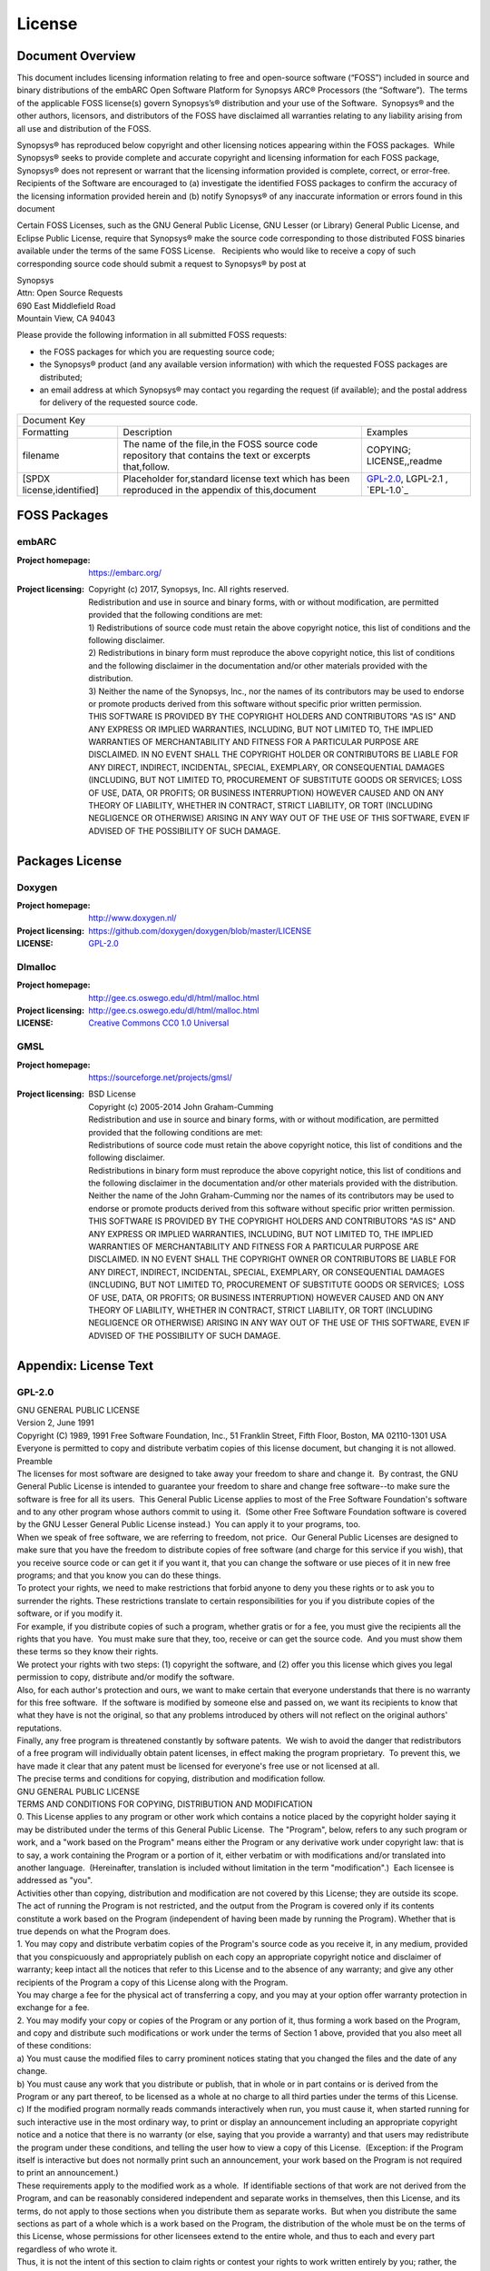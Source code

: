 .. _license:

License
========

Document Overview
#################

This document includes licensing information relating to free and open-source
software (“FOSS”) included in source and binary distributions of the embARC
Open Software Platform for Synopsys ARC® Processors (the “Software”).  The
terms of the applicable FOSS license(s) govern Synopsys’s® distribution and
your use of the Software.  Synopsys® and the other authors, licensors, and
distributors of the FOSS have disclaimed all warranties relating to any
liability arising from all use and distribution of the FOSS.

Synopsys® has reproduced below copyright and other licensing notices appearing
within the FOSS packages.  While Synopsys® seeks to provide complete and
accurate copyright and licensing information for each FOSS package, Synopsys®
does not represent or warrant that the licensing information provided is
complete, correct, or error-free.  Recipients of the Software are encouraged
to (a) investigate the identified FOSS packages to confirm the accuracy of the
licensing information provided herein and (b) notify Synopsys® of any
inaccurate information or errors found in this document

Certain FOSS Licenses, such as the GNU General Public License, GNU Lesser (or
Library) General Public License, and Eclipse Public License, require that
Synopsys® make the source code corresponding to those distributed FOSS
binaries available under the terms of the same FOSS License.   Recipients who
would like to receive a copy of such corresponding source code should submit a
request to Synopsys® by post at

| Synopsys
| Attn: Open Source Requests
| 690 East Middlefield Road
| Mountain View, CA 94043

Please provide the following information in all submitted FOSS requests:

- the FOSS packages for which you are requesting source code;

- the Synopsys® product (and any available version information) with which the
  requested FOSS packages are distributed;

- an email address at which Synopsys® may contact you regarding the request
  (if available); and the postal address for delivery of the requested source
  code.

+--------------------------------------------------------------------------------------------------------------------------------------------------------------------------+
|                                                                              Document Key                                                                                |
+---------------------------+---------------------------------------------------------------------------------------------------------+------------------------------------+
| Formatting                | Description                                                                                             | Examples                           |
+---------------------------+---------------------------------------------------------------------------------------------------------+------------------------------------+
| filename                  | The name of the file,in the FOSS source code repository that contains the text or excerpts that,follow. | COPYING; LICENSE,,readme           |
+---------------------------+---------------------------------------------------------------------------------------------------------+------------------------------------+
| [SPDX license,identified] | Placeholder for,standard license text which has been reproduced in the appendix of this,document        | `GPL-2.0`_, LGPL-2.1  , `EPL-1.0`_ |
+---------------------------+---------------------------------------------------------------------------------------------------------+------------------------------------+

FOSS Packages
#############

embARC
******

:Project homepage:	https://embarc.org/

:Project licensing:
			| Copyright (c) 2017, Synopsys, Inc. All rights reserved.
			| Redistribution and use in source and binary forms, with or without modification, are permitted provided that the following conditions are met:
			| 1) Redistributions of source code must retain the above copyright notice, this list of conditions and the following disclaimer.
			| 2) Redistributions in binary form must reproduce the above copyright notice, this list of conditions and the following disclaimer in the documentation and/or other materials provided with the distribution.
			| 3) Neither the name of the Synopsys, Inc., nor the names of its contributors may be used to endorse or promote products derived from this software without specific prior written permission.
			| THIS SOFTWARE IS PROVIDED BY THE COPYRIGHT HOLDERS AND CONTRIBUTORS "AS IS" AND ANY EXPRESS OR IMPLIED WARRANTIES, INCLUDING, BUT NOT LIMITED TO, THE IMPLIED WARRANTIES OF MERCHANTABILITY AND FITNESS FOR A PARTICULAR PURPOSE ARE DISCLAIMED. IN NO EVENT SHALL THE COPYRIGHT HOLDER OR CONTRIBUTORS BE LIABLE FOR ANY DIRECT, INDIRECT, INCIDENTAL, SPECIAL, EXEMPLARY, OR CONSEQUENTIAL DAMAGES (INCLUDING, BUT NOT LIMITED TO, PROCUREMENT OF SUBSTITUTE GOODS OR SERVICES; LOSS OF USE, DATA, OR PROFITS; OR BUSINESS INTERRUPTION) HOWEVER CAUSED AND ON ANY THEORY OF LIABILITY, WHETHER IN CONTRACT, STRICT LIABILITY, OR TORT (INCLUDING NEGLIGENCE OR OTHERWISE) ARISING IN ANY WAY OUT OF THE USE OF THIS SOFTWARE, EVEN IF ADVISED OF THE POSSIBILITY OF SUCH DAMAGE.

Packages License
################
 
Doxygen
*******

:Project homepage: http://www.doxygen.nl/
:Project licensing: https://github.com/doxygen/doxygen/blob/master/LICENSE
:LICENSE: `GPL-2.0`_
 
Dlmalloc
********

:Project homepage: http://gee.cs.oswego.edu/dl/html/malloc.html
:Project licensing: http://gee.cs.oswego.edu/dl/html/malloc.html
:LICENSE: `Creative Commons CC0 1.0 Universal`_
  
GMSL
****

:Project homepage: https://sourceforge.net/projects/gmsl/
:Project licensing: 	| BSD License
			| Copyright (c) 2005-2014 John Graham-Cumming
			| Redistribution and use in source and binary forms, with or without modification, are permitted provided that the following conditions are met:
			| Redistributions of source code must retain the above copyright notice, this list of conditions and the following disclaimer.
			| Redistributions in binary form must reproduce the above copyright notice, this list of conditions and the following disclaimer in the documentation and/or other materials provided with the distribution.
			| Neither the name of the John Graham-Cumming nor the names of its contributors may be used to endorse or promote products derived from this software without specific prior written permission.
			| THIS SOFTWARE IS PROVIDED BY THE COPYRIGHT HOLDERS AND CONTRIBUTORS "AS IS" AND ANY EXPRESS OR IMPLIED WARRANTIES, INCLUDING, BUT NOT LIMITED TO, THE IMPLIED WARRANTIES OF MERCHANTABILITY AND FITNESS FOR A PARTICULAR PURPOSE ARE DISCLAIMED. IN NO EVENT SHALL THE COPYRIGHT OWNER OR CONTRIBUTORS BE LIABLE FOR ANY DIRECT, INDIRECT, INCIDENTAL, SPECIAL, EXEMPLARY, OR CONSEQUENTIAL DAMAGES (INCLUDING, BUT NOT LIMITED TO, PROCUREMENT OF SUBSTITUTE GOODS OR SERVICES;  LOSS OF USE, DATA, OR PROFITS; OR BUSINESS INTERRUPTION) HOWEVER CAUSED AND ON ANY THEORY OF LIABILITY, WHETHER IN CONTRACT, STRICT LIABILITY, OR TORT (INCLUDING NEGLIGENCE OR OTHERWISE) ARISING IN ANY WAY OUT OF THE USE OF THIS SOFTWARE, EVEN IF ADVISED OF THE POSSIBILITY OF SUCH DAMAGE.

Appendix: License Text
######################
 
GPL-2.0
*******

| GNU GENERAL PUBLIC LICENSE
| Version 2, June 1991
| Copyright (C) 1989, 1991 Free Software Foundation, Inc., 51 Franklin Street, Fifth Floor, Boston, MA 02110-1301 USA
| Everyone is permitted to copy and distribute verbatim copies of this license document, but changing it is not allowed.
| Preamble
| The licenses for most software are designed to take away your freedom to share and change it.  By contrast, the GNU General Public License is intended to guarantee your freedom to share and change free software--to make sure the software is free for all its users.  This General Public License applies to most of the Free Software Foundation's software and to any other program whose authors commit to using it.  (Some other Free Software Foundation software is covered by the GNU Lesser General Public License instead.)  You can apply it to your programs, too.
| When we speak of free software, we are referring to freedom, not price.  Our General Public Licenses are designed to make sure that you have the freedom to distribute copies of free software (and charge for this service if you wish), that you receive source code or can get it if you want it, that you can change the software or use pieces of it in new free programs; and that you know you can do these things.
| To protect your rights, we need to make restrictions that forbid anyone to deny you these rights or to ask you to surrender the rights. These restrictions translate to certain responsibilities for you if you distribute copies of the software, or if you modify it.
| For example, if you distribute copies of such a program, whether gratis or for a fee, you must give the recipients all the rights that you have.  You must make sure that they, too, receive or can get the source code.  And you must show them these terms so they know their rights.
| We protect your rights with two steps: (1) copyright the software, and (2) offer you this license which gives you legal permission to copy, distribute and/or modify the software.
| Also, for each author's protection and ours, we want to make certain that everyone understands that there is no warranty for this free software.  If the software is modified by someone else and passed on, we want its recipients to know that what they have is not the original, so that any problems introduced by others will not reflect on the original authors' reputations.
| Finally, any free program is threatened constantly by software patents.  We wish to avoid the danger that redistributors of a free program will individually obtain patent licenses, in effect making the program proprietary.  To prevent this, we have made it clear that any patent must be licensed for everyone's free use or not licensed at all.
| The precise terms and conditions for copying, distribution and modification follow.
| GNU GENERAL PUBLIC LICENSE
| TERMS AND CONDITIONS FOR COPYING, DISTRIBUTION AND MODIFICATION
| 0. This License applies to any program or other work which contains a notice placed by the copyright holder saying it may be distributed under the terms of this General Public License.  The "Program", below, refers to any such program or work, and a "work based on the Program" means either the Program or any derivative work under copyright law: that is to say, a work containing the Program or a portion of it, either verbatim or with modifications and/or translated into another language.  (Hereinafter, translation is included without limitation in the term "modification".)  Each licensee is addressed as "you".
| Activities other than copying, distribution and modification are not covered by this License; they are outside its scope.  The act of running the Program is not restricted, and the output from the Program is covered only if its contents constitute a work based on the Program (independent of having been made by running the Program). Whether that is true depends on what the Program does.
| 1. You may copy and distribute verbatim copies of the Program's source code as you receive it, in any medium, provided that you conspicuously and appropriately publish on each copy an appropriate copyright notice and disclaimer of warranty; keep intact all the notices that refer to this License and to the absence of any warranty; and give any other recipients of the Program a copy of this License along with the Program.
| You may charge a fee for the physical act of transferring a copy, and you may at your option offer warranty protection in exchange for a fee.
| 2. You may modify your copy or copies of the Program or any portion of it, thus forming a work based on the Program, and copy and distribute such modifications or work under the terms of Section 1 above, provided that you also meet all of these conditions:
| a) You must cause the modified files to carry prominent notices stating that you changed the files and the date of any change.
| b) You must cause any work that you distribute or publish, that in whole or in part contains or is derived from the Program or any part thereof, to be licensed as a whole at no charge to all third parties under the terms of this License.
| c) If the modified program normally reads commands interactively when run, you must cause it, when started running for such interactive use in the most ordinary way, to print or display an announcement including an appropriate copyright notice and a notice that there is no warranty (or else, saying that you provide a warranty) and that users may redistribute the program under these conditions, and telling the user how to view a copy of this License.  (Exception: if the Program itself is interactive but does not normally print such an announcement, your work based on the Program is not required to print an announcement.)
| These requirements apply to the modified work as a whole.  If identifiable sections of that work are not derived from the Program, and can be reasonably considered independent and separate works in themselves, then this License, and its terms, do not apply to those sections when you distribute them as separate works.  But when you distribute the same sections as part of a whole which is a work based on the Program, the distribution of the whole must be on the terms of this License, whose permissions for other licensees extend to the entire whole, and thus to each and every part regardless of who wrote it.
| Thus, it is not the intent of this section to claim rights or contest your rights to work written entirely by you; rather, the intent is to exercise the right to control the distribution of derivative or collective works based on the Program.
| In addition, mere aggregation of another work not based on the Program with the Program (or with a work based on the Program) on a volume of a storage or distribution medium does not bring the other work under the scope of this License.
| 3. You may copy and distribute the Program (or a work based on it, under Section 2) in object code or executable form under the terms of Sections 1 and 2 above provided that you also do one of the following:
| a) Accompany it with the complete corresponding machine-readable source code, which must be distributed under the terms of Sections 1 and 2 above on a medium customarily used for software interchange; or,
| b) Accompany it with a written offer, valid for at least three years, to give any third party, for a charge no more than your cost of physically performing source distribution, a complete machine-readable copy of the corresponding source code, to be distributed under the terms of Sections 1 and 2 above on a medium customarily used for software interchange; or,
| c) Accompany it with the information you received as to the offer to distribute corresponding source code.  (This alternative is allowed only for noncommercial distribution and only if you received the program in object code or executable form with such an offer, in accord with Subsection b above.)
| The source code for a work means the preferred form of the work for making modifications to it.  For an executable work, complete source code means all the source code for all modules it contains, plus any associated interface definition files, plus the scripts used to control compilation and installation of the executable.  However, as a special exception, the source code distributed need not include anything that is normally distributed (in either source or binary form) with the major components (compiler, kernel, and so on) of the operating system on which the executable runs, unless that component itself accompanies the executable.
| If distribution of executable or object code is made by offering access to copy from a designated place, then offering equivalent access to copy the source code from the same place counts as distribution of the source code, even though third parties are not compelled to copy the source along with the object code.
| 4. You may not copy, modify, sublicense, or distribute the Program except as expressly provided under this License.  Any attempt otherwise to copy, modify, sublicense or distribute the Program is void, and will automatically terminate your rights under this License.  However, parties who have received copies, or rights, from you under this License will not have their licenses terminated so long as such parties remain in full compliance.
| 5. You are not required to accept this License, since you have not signed it.  However, nothing else grants you permission to modify or distribute the Program or its derivative works.  These actions are prohibited by law if you do not accept this License.  Therefore, by modifying or distributing the Program (or any work based on the Program), you indicate your acceptance of this License to do so, and all its terms and conditions for copying, distributing or modifying the Program or works based on it.
| 6. Each time you redistribute the Program (or any work based on the Program), the recipient automatically receives a license from the original licensor to copy, distribute or modify the Program subject to these terms and conditions.  You may not impose any further restrictions on the recipients' exercise of the rights granted herein.
| You are not responsible for enforcing compliance by third parties to this License.
| 7. If, as a consequence of a court judgment or allegation of patent infringement or for any other reason (not limited to patent issues), conditions are imposed on you (whether by court order, agreement or otherwise) that contradict the conditions of this License, they do not excuse you from the conditions of this License.  If you cannot distribute so as to satisfy simultaneously your obligations under this License and any other pertinent obligations, then as a consequence you may not distribute the Program at all.  For example, if a patent license would not permit royalty-free redistribution of the Program by all those who receive copies directly or indirectly through you, then the only way you could satisfy both it and this License would be to refrain entirely from distribution of the Program.
| If any portion of this section is held invalid or unenforceable under any particular circumstance, the balance of the section is intended to apply and the section as a whole is intended to apply in other circumstances.
| It is not the purpose of this section to induce you to infringe any patents or other property right claims or to contest validity of any such claims; this section has the sole purpose of protecting the integrity of the free software distribution system, which is implemented by public license practices.  Many people have made generous contributions to the wide range of software distributed through that system in reliance on consistent application of that system; it is up to the author/donor to decide if he or she is willing to distribute software through any other system and a licensee cannot impose that choice.
| This section is intended to make thoroughly clear what is believed to be a consequence of the rest of this License.
| 8. If the distribution and/or use of the Program is restricted in certain countries either by patents or by copyrighted interfaces, the original copyright holder who places the Program under this License may add an explicit geographical distribution limitation excluding those countries, so that distribution is permitted only in or among countries not thus excluded.  In such case, this License incorporates the limitation as if written in the body of this License.
| 9. The Free Software Foundation may publish revised and/or new versions of the General Public License from time to time.  Such new versions will be similar in spirit to the present version, but may differ in detail to address new problems or concerns.
| Each version is given a distinguishing version number.  If the Program specifies a version number of this License which applies to it and "any later version", you have the option of following the terms and conditions either of that version or of any later version published by the Free Software Foundation.  If the Program does not specify a version number of this License, you may choose any version ever published by the Free Software Foundation.
| 10. If you wish to incorporate parts of the Program into other free programs whose distribution conditions are different, write to the author to ask for permission.  For software which is copyrighted by the Free Software Foundation, write to the Free Software Foundation; we sometimes make exceptions for this.  Our decision will be guided by the two goals of preserving the free status of all derivatives of our free software and of promoting the sharing and reuse of software generally.
| NO WARRANTY
| 11. BECAUSE THE PROGRAM IS LICENSED FREE OF CHARGE, THERE IS NO WARRANTY FOR THE PROGRAM, TO THE EXTENT PERMITTED BY APPLICABLE LAW.  EXCEPT WHEN OTHERWISE STATED IN WRITING THE COPYRIGHT HOLDERS AND/OR OTHER PARTIES PROVIDE THE PROGRAM "AS IS" WITHOUT WARRANTY OF ANY KIND, EITHER EXPRESSED OR IMPLIED, INCLUDING, BUT NOT LIMITED TO, THE IMPLIED WARRANTIES OF MERCHANTABILITY AND FITNESS FOR A PARTICULAR PURPOSE.  THE ENTIRE RISK AS TO THE QUALITY AND PERFORMANCE OF THE PROGRAM IS WITH YOU.  SHOULD THE PROGRAM PROVE DEFECTIVE, YOU ASSUME THE COST OF ALL NECESSARY SERVICING, REPAIR OR CORRECTION.
| 12. IN NO EVENT UNLESS REQUIRED BY APPLICABLE LAW OR AGREED TO IN WRITING WILL ANY COPYRIGHT HOLDER, OR ANY OTHER PARTY WHO MAY MODIFY AND/OR REDISTRIBUTE THE PROGRAM AS PERMITTED ABOVE, BE LIABLE TO YOU FOR DAMAGES, INCLUDING ANY GENERAL, SPECIAL, INCIDENTAL OR CONSEQUENTIAL DAMAGES ARISING OUT OF THE USE OR INABILITY TO USE THE PROGRAM (INCLUDING BUT NOT LIMITED TO LOSS OF DATA OR DATA BEING RENDERED INACCURATE OR LOSSES SUSTAINED BY YOU OR THIRD PARTIES OR A FAILURE OF THE PROGRAM TO OPERATE WITH ANY OTHER PROGRAMS), EVEN IF SUCH HOLDER OR OTHER PARTY HAS BEEN ADVISED OF THE POSSIBILITY OF SUCH DAMAGES.
| END OF TERMS AND CONDITIONS
| How to Apply These Terms to Your New Programs
| If you develop a new program, and you want it to be of the greatest possible use to the public, the best way to achieve this is to make it free software which everyone can redistribute and change under these terms.
| To do so, attach the following notices to the program.  It is safest to attach them to the start of each source file to most effectively convey the exclusion of warranty; and each file should have at least the "copyright" line and a pointer to where the full notice is found.
| <one line to give the program's name and a brief idea of what it does.>
| Copyright (C) <year>  <name of author>
| This program is free software; you can redistribute it and/or modify it under the terms of the GNU General Public License as published by the Free Software Foundation; either version 2 of the License, or (at your option) any later version.
| This program is distributed in the hope that it will be useful, but WITHOUT ANY WARRANTY; without even the implied warranty of MERCHANTABILITY or FITNESS FOR A PARTICULAR PURPOSE.  See the GNU General Public License for more details.
| You should have received a copy of the GNU General Public License along with this program; if not, write to the Free Software Foundation, Inc., 51 Franklin Street, Fifth Floor, Boston, MA 02110-1301 USA.Also add information on how to contact you by electronic and paper mail.
| If the program is interactive, make it output a short notice like this when it starts in an interactive mode:
| Gnomovision version 69, Copyright (C) year name of author
| Gnomovision comes with ABSOLUTELY NO WARRANTY; for details type \`show w'.
| This is free software, and you are welcome to redistribute it under certain conditions; type \`show c' for details.
| The hypothetical commands \`show w' and \`show c' should show the appropriate parts of the General Public License.  Of course, the commands you use may be called something other than \`show w' and \`show c'; they could even be mouse-clicks or menu items--whatever suits your program.
| You should also get your employer (if you work as a programmer) or your school, if any, to sign a "copyright disclaimer" for the program, if necessary.  Here is a sample; alter the names:
| Yoyodyne, Inc., hereby disclaims all copyright interest in the program Gnomovision' (which makes passes at compilers) written by James Hacker.
| <signature of Ty Coon>, 1 April 1989
| Ty Coon, President of Vice
| This General Public License does not permit incorporating your program into proprietary programs.  If your program is a subroutine library, you may consider it more useful to permit linking proprietary applications with the library.  If this is what you want to do, use the GNU Lesser General Public License instead of this License.
 
Apache License
**************

| Apache License
| Version 2.0, January 2004
|  
| TERMS AND CONDITIONS FOR USE, REPRODUCTION, AND DISTRIBUTION
|  
| 1. Definitions.
| "License" shall mean the terms and conditions for use, reproduction, and distribution as defined by Sections 1 through 9 of this document.
| "Licensor" shall mean the copyright owner or entity authorized by the copyright owner that is granting the License.
| "Legal Entity" shall mean the union of the acting entity and all other entities that control, are controlled by, or are under common control with that entity. For the purposes of this definition, "control" means (i) the power, direct or indirect, to cause the direction or management of such entity, whether by contract or otherwise, or (ii) ownership of fifty percent (50%) or more of the outstanding shares, or (iii) beneficial ownership of such entity.
| "You" (or "Your") shall mean an individual or Legal Entity exercising permissions granted by this License.
| "Source" form shall mean the preferred form for making modifications, including but not limited to software source code, documentation source, and configuration files.
| "Object" form shall mean any form resulting from mechanical transformation or translation of a Source form, including but not limited to compiled object code, generated documentation, and conversions to other media types.
| "Work" shall mean the work of authorship, whether in Source or Object form, made available under the License, as indicated by a copyright notice that is included in or attached to the work (an example is provided in the Appendix below).
| "Derivative Works" shall mean any work, whether in Source or Object form, that is based on (or derived from) the Work and for which the editorial revisions, annotations, elaborations, or other modifications represent, as a whole, an original work of authorship. For the purposes of this License, Derivative Works shall not include works that remain separable from, or merely link (or bind by name) to the interfaces of, the Work and Derivative Works thereof.
| "Contribution" shall mean any work of authorship, including the original version of the Work and any modifications or additions to that Work or Derivative Works thereof, that is intentionally submitted to Licensor for inclusion in the Work by the copyright owner or by an individual or Legal Entity authorized to submit on behalf of the copyright owner. For the purposes of this definition, "submitted" means any form of electronic, verbal, or written communication sent to the Licensor or its representatives, including but not limited to communication on electronic mailing lists, source code control systems, and issue tracking systems that are managed by, or on behalf of, the Licensor for the purpose of discussing and improving the Work, but excluding communication that is conspicuously marked or otherwise designated in writing by the copyright owner as "Not a Contribution."
| "Contributor" shall mean Licensor and any individual or Legal Entity on behalf of whom a Contribution has been received by Licensor and subsequently incorporated within the Work.
| 2. Grant of Copyright License. Subject to the terms and conditions of this License, each Contributor hereby grants to You a perpetual, worldwide, non-exclusive, no-charge, royalty-free, irrevocable copyright license to reproduce, prepare Derivative Works of, publicly display, publicly perform, sublicense, and distribute the Work and such Derivative Works in Source or Object form.
| 3. Grant of Patent License. Subject to the terms and conditions of this License, each Contributor hereby grants to You a perpetual, worldwide, non-exclusive, no-charge, royalty-free, irrevocable (except as stated in this section) patent license to make, have made, use, offer to sell, sell, import, and otherwise transfer the Work, where such license applies only to those patent claims licensable by such Contributor that are necessarily infringed by their Contribution(s) alone or by combination of their Contribution(s) with the Work to which such Contribution(s) was submitted. If You institute patent litigation against any entity (including a cross-claim or counterclaim in a lawsuit) alleging that the Work or a Contribution incorporated within the Work constitutes direct or contributory patent infringement, then any patent licenses granted to You under this License for that Work shall terminate as of the date such litigation is filed.
| 4. Redistribution. You may reproduce and distribute copies of the Work or Derivative Works thereof in any medium, with or without modifications, and in Source or Object form, provided that You meet the following conditions:
|    1.   You must give any other recipients of the Work or Derivative Works a copy of this License; and
|    2.   You must cause any modified files to carry prominent notices stating that You changed the files; and
|    3.   You must retain, in the Source form of any Derivative Works that You distribute, all copyright, patent, trademark, and attribution notices from the Source form of the Work, excluding those notices that do not pertain to any part of the Derivative Works; and
|    4.   If the Work includes a "NOTICE" text file as part of its distribution, then any Derivative Works that You distribute must include a readable copy of the attribution notices contained within such NOTICE file, excluding those notices that do not pertain to any part of the Derivative Works, in at least one of the following places: within a NOTICE text file distributed as part of the Derivative Works; within the Source form or documentation, if provided along with the Derivative Works; or, within a display generated by the Derivative Works, if and wherever such third-party notices normally appear. The contents of the NOTICE file are for informational purposes only and do not modify the License. You may add Your own attribution notices within Derivative Works that You distribute, alongside or as an addendum to the NOTICE text from the Work, provided that such additional attribution notices cannot be construed as modifying the License.
| You may add Your own copyright statement to Your modifications and may provide additional or different license terms and conditions for use, reproduction, or distribution of Your modifications, or for any such Derivative Works as a whole, provided Your use, reproduction, and distribution of the Work otherwise complies with the conditions stated in this License.
| 5. Submission of Contributions. Unless You explicitly state otherwise, any Contribution intentionally submitted for inclusion in the Work by You to the Licensor shall be under the terms and conditions of this License, without any additional terms or conditions. Notwithstanding the above, nothing herein shall supersede or modify the terms of any separate license agreement you may have executed with Licensor regarding such Contributions.
| 6. Trademarks. This License does not grant permission to use the trade names, trademarks, service marks, or product names of the Licensor, except as required for reasonable and customary use in describing the origin of the Work and reproducing the content of the NOTICE file.
| 7. Disclaimer of Warranty. Unless required by applicable law or agreed to in writing, Licensor provides the Work (and each Contributor provides its Contributions) on an "AS IS" BASIS, WITHOUT WARRANTIES OR CONDITIONS OF ANY KIND, either express or implied, including, without limitation, any warranties or conditions of TITLE, NON-INFRINGEMENT, MERCHANTABILITY, or FITNESS FOR A PARTICULAR PURPOSE. You are solely responsible for determining the appropriateness of using or redistributing the Work and assume any risks associated with Your exercise of permissions under this License.
| 8. Limitation of Liability. In no event and under no legal theory, whether in tort (including negligence), contract, or otherwise, unless required by applicable law (such as deliberate and grossly negligent acts) or agreed to in writing, shall any Contributor be liable to You for damages, including any direct, indirect, special, incidental, or consequential damages of any character arising as a result of this License or out of the use or inability to use the Work (including but not limited to damages for loss of goodwill, work stoppage, computer failure or malfunction, or any and all other commercial damages or losses), even if such Contributor has been advised of the possibility of such damages.
| 9. Accepting Warranty or Additional Liability. While redistributing the Work or Derivative Works thereof, You may choose to offer, and charge a fee for, acceptance of support, warranty, indemnity, or other liability obligations and/or rights consistent with this License. However, in accepting such obligations, You may act only on Your own behalf and on Your sole responsibility, not on behalf of any other Contributor, and only if You agree to indemnify, defend, and hold each Contributor harmless for any liability incurred by, or claims asserted against, such Contributor by reason of your accepting any such warranty or additional liability.
|  
| END OF TERMS AND CONDITIONS
 
Creative Commons CC0 1.0 Universal
**********************************

| Creative Commons CC0 1.0 Universal
| CREATIVE COMMONS CORPORATION IS NOT A LAW FIRM AND DOES NOT PROVIDE LEGAL SERVICES. DISTRIBUTION OF THIS DOCUMENT DOES NOT CREATE AN ATTORNEY-CLIENT RELATIONSHIP. CREATIVE COMMONS PROVIDES THIS INFORMATION ON AN "AS-IS" BASIS. CREATIVE COMMONS MAKES NO WARRANTIES REGARDING THE USE OF THIS DOCUMENT OR THE INFORMATION OR WORKS PROVIDED HEREUNDER, AND DISCLAIMS LIABILITY FOR DAMAGES RESULTING FROM THE USE OF THIS DOCUMENT OR THE INFORMATION OR WORKS PROVIDED HEREUNDER.
| Statement of Purpose
|  
| The laws of most jurisdictions throughout the world automatically confer exclusive Copyright and Related Rights (defined below) upon the creator and subsequent owner(s) (each and all, an "owner") of an original work of authorship and/or a database (each, a "Work").
|  
| Certain owners wish to permanently relinquish those rights to a Work for the purpose of contributing to a commons of creative, cultural and scientific works ("Commons") that the public can reliably and without fear of later claims of infringement build upon, modify, incorporate in other works, reuse and redistribute as freely as possible in any form whatsoever and for any purposes, including without limitation commercial purposes. These owners may contribute to the Commons to promote the ideal of a free culture and the further production of creative, cultural and scientific works, or to gain reputation or greater distribution for their Work in part through the use and efforts of others.
|  
| For these and/or other purposes and motivations, and without any expectation of additional consideration or compensation, the person associating CC0 with a Work (the "Affirmer"), to the extent that he or she is an owner of Copyright and Related Rights in the Work, voluntarily elects to apply CC0 to the Work and publicly distribute the Work under its terms, with knowledge of his or her Copyright and Related Rights in the Work and the meaning and intended legal effect of CC0 on those rights.
|  
| 1. Copyright and Related Rights. A Work made available under CC0 may be protected by copyright and related or neighboring rights ("Copyright and Related Rights"). Copyright and Related Rights include, but are not limited to, the following:
|  
| i. the right to reproduce, adapt, distribute, perform, display, communicate, and translate a Work;
|  
| ii. moral rights retained by the original author(s) and/or performer(s);
|  
| iii. publicity and privacy rights pertaining to a person's image or likeness depicted in a Work;
|  
| iv. rights protecting against unfair competition in regards to a Work, subject to the limitations in paragraph 4(a), below;
|  
| v. rights protecting the extraction, dissemination, use and reuse of data in a Work;
|  
| vi. database rights (such as those arising under Directive 96/9/EC of the European Parliament and of the Council of 11 March 1996 on the legal protection of databases, and under any national implementation thereof, including any amended or successor version of such directive); and
|  
| vii. other similar, equivalent or corresponding rights throughout the world based on applicable law or treaty, and any national implementations thereof.
|  
| 2. Waiver. To the greatest extent permitted by, but not in contravention of, applicable law, Affirmer hereby overtly, fully, permanently, irrevocably and unconditionally waives, abandons, and surrenders all of Affirmer's Copyright and Related Rights and associated claims and causes of action, whether now known or unknown (including existing as well as future claims and causes of action), in the Work (i) in all territories worldwide, (ii) for the maximum duration provided by applicable law or treaty (including future time extensions), (iii) in any current or future medium and for any number of copies, and (iv) for any purpose whatsoever, including without limitation commercial, advertising or promotional purposes (the "Waiver"). Affirmer makes the Waiver for the benefit of each member of the public at large and to the detriment of Affirmer's heirs and successors, fully intending that such Waiver shall not be subject to revocation, rescission, cancellation, termination, or any other legal or equitable action to disrupt the quiet enjoyment of the Work by the public as contemplated by Affirmer's express Statement of Purpose.
|  
| 3. Public License Fallback. Should any part of the Waiver for any reason be judged legally invalid or ineffective under applicable law, then the Waiver shall be preserved to the maximum extent permitted taking into account Affirmer's express Statement of Purpose. In addition, to the extent the Waiver is so judged Affirmer hereby grants to each affected person a royalty-free, non transferable, non sublicensable, non exclusive, irrevocable and unconditional license to exercise Affirmer's Copyright and Related Rights in the Work (i) in all territories worldwide, (ii) for the maximum duration provided by applicable law or treaty (including future time extensions), (iii) in any current or future medium and for any number of copies, and (iv) for any purpose whatsoever, including without limitation commercial, advertising or promotional purposes (the "License"). The License shall be deemed effective as of the date CC0 was applied by Affirmer to the Work. Should any part of the License for any reason be judged legally invalid or ineffective under applicable law, such partial invalidity or ineffectiveness shall not invalidate the remainder of the License, and in such case Affirmer hereby affirms that he or she will not (i) exercise any of his or her remaining Copyright and Related Rights in the Work or (ii) assert any associated claims and causes of action with respect to the Work, in either case contrary to Affirmer's express Statement of Purpose.
|  
| 4. Limitations and Disclaimers.
|  
| a. No trademark or patent rights held by Affirmer are waived, abandoned, surrendered, licensed or otherwise affected by this document.
|  
| b. Affirmer offers the Work as-is and makes no representations or warranties of any kind concerning the Work, express, implied, statutory or otherwise, including without limitation warranties of title, merchantability, fitness for a particular purpose, non infringement, or the absence of latent or other defects, accuracy, or the present or absence of errors, whether or not discoverable, all to the greatest extent permissible under applicable law.
|  
| c. Affirmer disclaims responsibility for clearing rights of other persons that may apply to the Work or any use thereof, including without limitation any person's Copyright and Related Rights in the Work. Further, Affirmer disclaims responsibility for obtaining any necessary consents, permissions or other rights required for any use of the Work.
|  
| d. Affirmer understands and acknowledges that Creative Commons is not a party to this document and has no duty or obligation with respect to this CC0 or use of the Work.